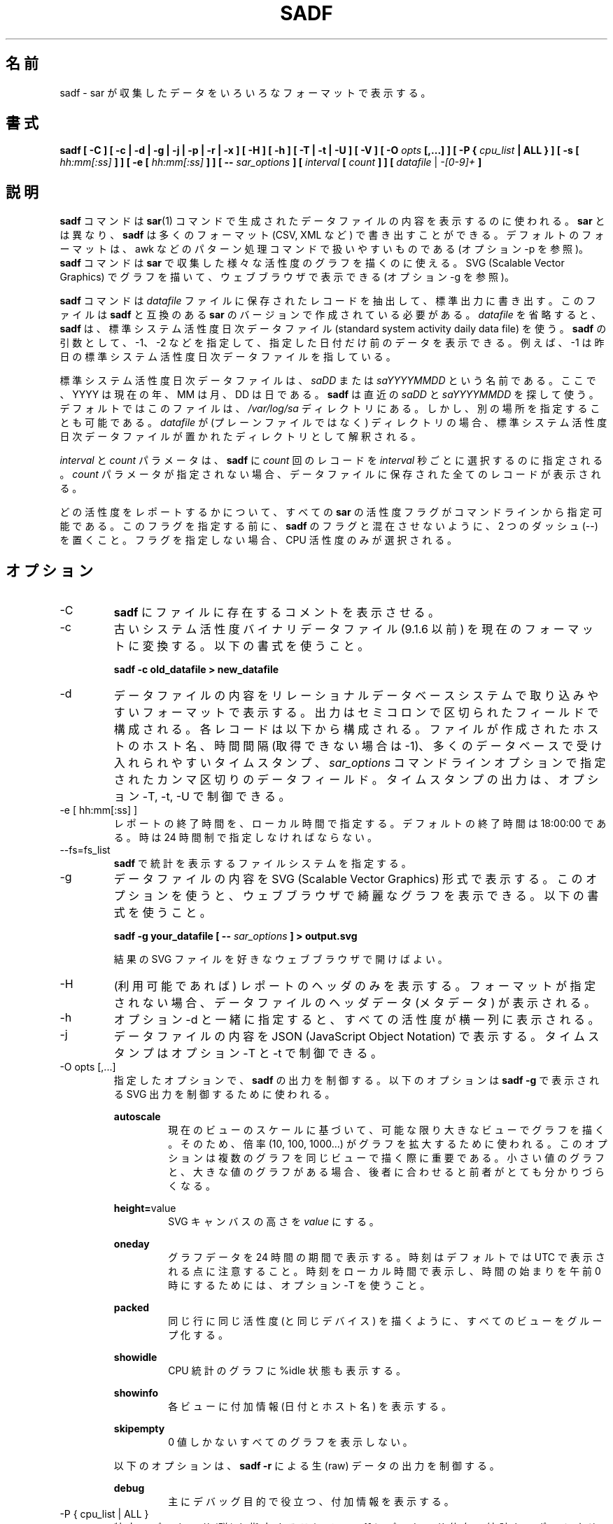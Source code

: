 .\"
.\" Japanese Version Copyright (c) 2019-2020 Yuichi SATO
.\"         all rights reserved.
.\" Translated Mon Jul  8 17:41:52 JST 2019
.\"         by Yuichi SATO <ysato444@ybb.ne.jp>
.\" Updated & Modified Sat Mar 28 23:29:22 JST 2020 by Yuichi SATO
.\"
.TH SADF 1 "JANUARY 2018" Linux "Linux User's Manual" -*- nroff -*-
.\"O .SH NAME
.SH 名前
.\"O sadf \- Display data collected by sar in multiple formats.
sadf \- sar が収集したデータをいろいろなフォーマットで表示する。
.\"O .SH SYNOPSIS
.SH 書式
.B sadf [ -C ] [ -c | -d | -g | -j | -p | -r | -x ] [ -H ] [ -h ] [ -T | -t | -U ] [ -V ] [ -O
.I opts
.B [,...] ] [ -P {
.I cpu_list
.B | ALL } ] [ -s [
.I hh:mm[:ss]
.B ] ] [ -e [
.I hh:mm[:ss]
.B ] ] [ --
.I sar_options
.B ] [
.I interval
.B [
.I count
.B ] ] [
.I datafile
|
.I -[0-9]+
.B ]
.\"O .SH DESCRIPTION
.SH 説明
.\"O The
.\"O .B sadf
.\"O command is used for displaying the contents of data files created by the
.\"O .BR sar (1)
.\"O command. But unlike
.\"O .BR sar ,
.\"O .B sadf
.\"O can write its data in many different formats (CSV, XML, etc.)
.B sadf
コマンドは
.BR sar (1)
コマンドで生成されたデータファイルの内容を表示するのに使われる。
.B sar
とは異なり、
.B sadf
は多くのフォーマット (CSV, XML など) で書き出すことができる。
.\"O The default format is one that can
.\"O easily be handled by pattern processing commands like awk (see option -p).
デフォルトのフォーマットは、
awk などのパターン処理コマンドで扱いやすいものである
(オプション -p を参照)。
.\"O The
.\"O .B sadf
.\"O command can also be used to draw graphs for the various activities collected
.\"O by
.\"O .B sar
.\"O and display them as SVG (Scalable Vector Graphics) graphics in your web browser
.\"O (see option -g).
.B sadf
コマンドは
.B sar
で収集した様々な活性度のグラフを描くのに使える。
SVG (Scalable Vector Graphics) でグラフを描いて、
ウェブブラウザで表示できる (オプション -g を参照)。

.\"O The
.\"O .B sadf
.\"O command extracts and writes to standard output records saved in the
.\"O .I datafile
.\"O file. This file must have been created by a version of
.\"O .B sar
.\"O which is compatible with that of
.\"O .B sadf.
.B sadf
コマンドは
.I datafile
ファイルに保存されたレコードを抽出して、標準出力に書き出す。
このファイルは
.B sadf
と互換のある
.B sar
のバージョンで作成されている必要がある。
.\"O If
.\"O .I datafile
.\"O is omitted,
.\"O .B sadf
.\"O uses the standard system activity daily data file.
.I datafile
を省略すると、
.B sadf
は、標準システム活性度日次データファイル
(standard system activity daily data file) を使う。
.\"O It is also possible to enter -1, -2 etc. as an argument to
.\"O .B sadf
.\"O to display data of that days ago.
.B sadf
の引数として、-1、-2 などを指定して、
指定した日付だけ前のデータを表示できる。
.\"O For example, -1 will point at the standard system
.\"O activity file of yesterday.
例えば、-1 は昨日の標準システム活性度日次データファイルを指している。

.\"O The standard system activity daily data file is named
.\"O .I saDD
.\"O or
.\"O .IR saYYYYMMDD ,
.\"O where YYYY stands for the current year, MM for the current month and
.\"O DD for the current day.
標準システム活性度日次データファイルは、
.I saDD
または
.I saYYYYMMDD
という名前である。
ここで、YYYY は現在の年、MM は月、DD は日である。
.\"O .B sadf
.\"O will look for the most recent of
.\"O .I saDD
.\"O and
.\"O .IR saYYYYMMDD ,
.\"O and use it. By default it is located in the
.\"O .I /var/log/sa
.\"O directory. Yet it is possible to specify an alternate location for it:
.B sadf
は直近の
.I saDD
と
.I saYYYYMMDD
を探して使う。
デフォルトではこのファイルは、
.I /var/log/sa
ディレクトリにある。
しかし、別の場所を指定することも可能である。
.\"O If
.\"O .I datafile
.\"O is a directory (instead of a plain file) then it will be considered as
.\"O the directory where the standard system activity daily data file is
.\"O located.
.I datafile
が (プレーンファイルではなく) ディレクトリの場合、
標準システム活性度日次データファイルが置かれた
ディレクトリとして解釈される。

.\"O The
.\"O .I interval
.\"O and
.\"O .I count
.\"O parameters are used to tell
.\"O .B sadf
.\"O to select
.\"O .I count
.\"O records at
.\"O .I interval
.\"O seconds apart. If the
.\"O .I count
.\"O parameter is not set, then all the records saved in the data file will be
.\"O displayed.
.I interval
と
.I count
パラメータは、
.B sadf
に
.I count
回のレコードを
.I interval
秒ごとに選択するのに指定される。
.I count
パラメータが指定されない場合、
データファイルに保存された全てのレコードが表示される。

.\"O All the activity flags of
.\"O .B sar
.\"O may be entered on the command line to indicate which
.\"O activities are to be reported. Before specifying them, put a pair of
.\"O dashes (--) on the command line in order not to confuse the flags
.\"O with those of
.\"O .B sadf.
どの活性度をレポートするかについて、
すべての
.B sar
の活性度フラグがコマンドラインから指定可能である。
このフラグを指定する前に、
.B sadf
のフラグと混在させないように、2 つのダッシュ (--) を置くこと。
.\"O Not specifying any flags selects only CPU activity.
フラグを指定しない場合、CPU 活性度のみが選択される。

.\"O .SH OPTIONS
.SH オプション
.IP -C
.\"O Tell
.\"O .B sadf
.\"O to display comments present in file.
.B sadf
にファイルに存在するコメントを表示させる。
.IP -c
.\"O Convert an old system activity binary datafile (version 9.1.6 and later)
.\"O to current up-to-date format. Use the following syntax:
古いシステム活性度バイナリデータファイル (9.1.6 以前) を
現在のフォーマットに変換する。
以下の書式を使うこと。

.B sadf -c old_datafile > new_datafile

.IP -d
.\"O Print the contents of the data file in a format that can easily
.\"O be ingested by a relational database system. The output consists
.\"O of fields separated by a semicolon. Each record contains
.\"O the hostname of the host where the file was created, the interval value
.\"O (or -1 if not applicable), the timestamp in a form easily acceptable by
.\"O most databases, and additional semicolon separated data fields as specified
.\"O by
.\"O .I sar_options
.\"O command line options.
データファイルの内容をリレーショナルデータベースシステムで
取り込みやすいフォーマットで表示する。
出力はセミコロンで区切られたフィールドで構成される。
各レコードは以下から構成される。
ファイルが作成されたホストのホスト名、
時間間隔 (取得できない場合は -1)、
多くのデータベースで受け入れられやすいタイムスタンプ、
.I sar_options
コマンドラインオプションで指定されたカンマ区切りのデータフィールド。
.\"O Note that timestamp output can be controlled by options -T, -t and -U.
タイムスタンプの出力は、オプション -T, -t, -U で制御できる。
.IP "-e [ hh:mm[:ss] ]"
.\"O Set the ending time of the report, given in local time. The default ending
.\"O time is 18:00:00. Hours must be given in 24-hour format.
レポートの終了時間を、ローカル時間で指定する。
デフォルトの終了時間は 18:00:00 である。
時は 24 時間制で指定しなければならない。
.IP --fs=fs_list
.\"O Specify the filesystems for which statistics are to be displayed by
.\"O .BR sadf .
.B sadf
で統計を表示するファイルシステムを指定する。
.IP -g
.\"O Print the contents of the data file in SVG (Scalable Vector Graphics) format.
.\"O This option enables you to display some fancy graphs in your web browser.
.\"O Use the following syntax:
データファイルの内容を SVG (Scalable Vector Graphics) 形式で表示する。
このオプションを使うと、ウェブブラウザで綺麗なグラフを表示できる。
以下の書式を使うこと。

.B sadf -g your_datafile [ --
.I sar_options
.B ] > output.svg

.\"O and open the resulting SVG file in your favorite web browser.
結果の SVG ファイルを好きなウェブブラウザで開けばよい。
.IP -H
.\"O Display only the header of the report (when applicable). If no format has
.\"O been specified, then the header data (metadata) of the data file are displayed.
(利用可能であれば) レポートのヘッダのみを表示する。
フォーマットが指定されない場合、データファイルのヘッダデータ (メタデータ) が表示される。
.IP -h
.\"O When used in conjunction with option -d, all activities
.\"O will be displayed horizontally on a single line.
オプション -d と一緒に指定すると、
すべての活性度が横一列に表示される。
.IP -j
.\"O Print the contents of the data file in JSON (JavaScript Object Notation)
.\"O format. Timestamps can be controlled by options -T and -t.
データファイルの内容を JSON (JavaScript Object Notation) で表示する。
タイムスタンプはオプション -T と -t で制御できる。
.IP "-O opts [,...]"
.\"O Use the specified options to control the output of
.\"O .BR sadf .
指定したオプションで、
.B sadf
の出力を制御する。
.\"O The following options are used to control SVG output displayed by
.\"O .BR "sadf -g":
以下のオプションは
.B "sadf -g"
で表示される SVG 出力を制御するために使われる。

.B autoscale
.RS
.RS
.\"O Draw all the graphs of a given view as large as possible based on current
.\"O view's scale. To do this, a factor (10, 100, 1000...) is used to
.\"O enlarge the graph drawing.
現在のビューのスケールに基づいて、可能な限り大きなビューでグラフを描く。
そのため、倍率 (10, 100, 1000...) がグラフを拡大するために使われる。
.\"O This option may be interesting when several graphs are drawn on the same
.\"O view, some with only very small values, and others with high ones,
.\"O the latter making the former hardly visible.
このオプションは複数のグラフを同じビューで描く際に重要である。
小さい値のグラフと、大きな値のグラフがある場合、
後者に合わせると前者がとても分かりづらくなる。
.RE

.BR height= value
.RS
.\"O Set SVG canvas height to
.\"O .IR value .
SVG キャンバスの高さを
.I value
にする。
.RE

.B oneday
.RS
.\"O Display graphs data over a period of 24 hours. Note that hours are still
.\"O printed in UTC by default: You should use option -T to print them in local
.\"O time and get a time window starting from midnight.
グラフデータを 24 時間の期間で表示する。
時刻はデフォルトでは UTC で表示される点に注意すること。
時刻をローカル時間で表示し、時間の始まりを午前 0 時にするためには、
オプション -T を使うこと。
.RE

.B packed
.RS
.\"O Group all views from the same activity (and for the same device) on the same row.
同じ行に同じ活性度 (と同じデバイス) を描くように、すべてのビューをグループ化する。
.RE

.B showidle
.RS
.\"O Also display %idle state in graphs for CPU statistics.
CPU 統計のグラフに %idle 状態も表示する。
.RE

.B showinfo
.RS
.\"O Display additional information (such as the date and the host name) on each view.
各ビューに付加情報 (日付とホスト名) を表示する。
.RE

.B skipempty
.RS
.\"O Do not display views where all graphs have only zero values.
0 値しかないすべてのグラフを表示しない。
.RE

.\"O The following option is used to control raw output displayed by
.\"O .BR "sadf -r":
以下のオプションは、
.B "sadf -r"
による生 (raw) データの出力を制御する。

.B debug
.RS
.\"O Display additional information, mainly useful for debugging purpose.
主にデバッグ目的で役立つ、付加情報を表示する。
.RE
.RE
.IP "-P { cpu_list | ALL }"
.\"O Tell
.\"O .B sadf
.\"O that processor dependent statistics are to be reported only for the
.\"O specified processor or processors.
特定のプロセッサ (群) を指定することで、
.B sadf
にプロセッサ依存の統計をレポートさせる。
.\"O .I cpu_list
.\"O is a list of comma-separated values or range of values (e.g.,
.\"O .BR 0,2,4-7,12- ).
.I cpu_list
はカンマ区切りの値または、値の範囲である (例
.BR 0,2,4-7,12- )。
.\"O Note that processor 0 is the first processor, and processor
.\"O .B all
.\"O is the global average among all processors.
プロセッサ 0 が最初のプロセッサで、プロセッサ
.B all
はすべてのプロセッサの平均である点に注意すること。
.\"O Specifying the
.\"O .B ALL
.\"O keyword reports statistics for each individual processor, and globally for
.\"O all processors.
.B ALL
キーワードを指定すると、すべてのノードの統計をレポートする。
.IP -p
.\"O Print the contents of the data file in a format that can
.\"O easily be handled by pattern processing commands like awk.
awk などのパターン処理コマンドで扱いやすいフォーマットで、
データファイルの内容を表示する。
.\"O The output consists of fields separated by a tab. Each record contains the
.\"O hostname of the host where the file was created, the interval value
.\"O (or -1 if not applicable), the timestamp,
.\"O the device name (or - if not applicable),
.\"O the field name and its value.
出力はタブ区切りのフィールドで構成される。
各レコードには、以下が含まれる。
ファイルが作成されたホストのホスト名、時間間隔 (利用できない場合は -1)、
タイムスタンプ、デバイス名 (利用できない場合は -1)、
フィールド名と値。
.\"O Note that timestamp output can be controlled by options -T, -t and -U.
タイムスタンプの出力は、オプション -T, -t, -U で制御できる。
.IP -r
.\"O Print the raw contents of the data file. With this format, the values for
.\"O all the counters are displayed as read from the kernel, which means e.g., that
.\"O no average values are calculated over the elapsed time interval.
データファイルの生の内容を表示する。
このフォーマットでは、すべてのカウンターはカーネルから
読み込んだままの値が表示される。
例えば、経過時間に対する平均値は計算されないことを意味する。
.IP "-s [ hh:mm[:ss] ]"
.\"O Set the starting time of the data (given in local time), causing the
.\"O .B sadf
.\"O command to extract records time-tagged at, or following, the time
.\"O specified. The default starting time is 08:00:00.
データの開始時刻を (ローカル時刻で) 設定する。
.B sadf
は指定された時刻以降のレコードの抽出する。
デフォルトの開始時刻は、08:00:00 である。
.\"O Hours must be given in 24-hour format.
時は 24 時間制で指定しなければならない。
.IP -T
.\"O Display timestamp in local time instead of UTC (Coordinated Universal Time).
タイムスタンプを UTC (Coordinated Universal Time) ではなく
ローカル時間で表示する。
.IP -t
.\"O Display timestamp in the original local time of the data file creator
.\"O instead of UTC (Coordinated Universal Time).
タイムスタンプを UTC (Coordinated Universal Time) ではなく
ファイル作成者の元のローカル時間で表示する。
.IP -U
.\"O Display timestamp (UTC - Coordinated Universal Time) in seconds from
.\"O the epoch.
タイムスタンプ (UTC - Coordinated Universal Time) を
紀元 (epoch) からの秒数で表示する。
.IP -V
.\"O Print version number then exit.
バージョン番号を表示して、終了する。
.IP -x
.\"O Print the contents of the data file in XML format.
データファイルの内容を XML フォーマットで表示する。
.\"O Timestamps can be controlled by options -T and -t.
タイムスタンプはオプション -T と -t で制御できる。
.\"O The corresponding
.\"O DTD (Document Type Definition) and XML Schema are included in the sysstat
.\"O source package. They are also available at
対応する DTD (Document Type Definition) と
XML スキーマは、sysstat ソースコードパッケージに含まれる。
これは以下から入手できる。
.I http://pagesperso-orange.fr/sebastien.godard/download.html

.\"O .SH ENVIRONMENT
.SH 環境変数
.\"O The
.\"O .B sadf
.\"O command takes into account the following environment variable:
.B sadf
コマンドは下記の環境変数を利用する。

.IP S_TIME_DEF_TIME
.\"O If this variable exists and its value is
.\"O .BR UTC
.\"O then
.\"O .B sadf
.\"O will use UTC time instead of local time to determine the current daily data
.\"O file located in the
.\"O .IR /var/log/sa
.\"O directory.
この環境変数が存在し、その値が
.B UTC
の場合、
.B sadf
は
.I /var/log/sa
ディレクトリにある現在の日次データファイルの時間として、
ローカル時間ではなく UTC 時間を使う。
.\"O .SH EXAMPLES
.SH 例
.B sadf -d /var/log/sa/sa21 -- -r -n DEV
.RS
.\"O Extract memory and network statistics from system activity
.\"O file 'sa21', and display them in a format that can be ingested by a
.\"O database.
メモリとネットワークの統計をシステム活性度ファイル 'sa21' から取得し、
データベースに取り込みやすいフォーマットで表示する。
.RE

.B sadf -p -P 1
.RS
.\"O Extract CPU statistics for processor 1 (the second processor) from current
.\"O daily data file, and display them in a format that can easily be handled
.\"O by a pattern processing command.
プロセッサ 1 (2 番目のプロセッサ) の CPU 統計を
現在の日次データファイルから取得し、
パターン処理コマンドで扱いやすいフォーマットで表示する。
.RE

.\"O .SH BUGS
.SH バグ
.\"O SVG output (as created by option -g) is fully compliant with SVG 1.1 standard.
.\"O Graphics have been successfully displayed in various web browsers, including
.\"O Firefox, Chrome and Opera. Yet SVG rendering is broken on Microsoft browsers
.\"O (tested on Internet Explorer 11 and Edge 13.1): So please don't use them.
(オプション -g で作成される) SVG 出力は SVG 1.1 標準と完全互換である。
画像は Firefox, Chorme, Opera など様々なブラウザで表示に成功する。
しかし、SVG のレンダリングは Microsoft のブラウザ
(Internet Explorer 11 と Edge 13.1 でテストした) ではうまくいかないので、
Microsoft のブラウザは使わないでほしい。

.\"O .SH FILES
.SH ファイル
.I /var/log/sa/saDD
.br
.I /var/log/sa/saYYYYMMDD
.RS
.\"O The standard system activity daily data files and their default location.
.\"O YYYY stands for the current year, MM for the current month and DD for the
.\"O current day.
標準システム活性度日次データファイルとデフォルトの場所。
ここで、YYYY は現在の年、MM は月、DD は日である。

.RE
.\"O .SH AUTHOR
.SH 著者
Sebastien Godard (sysstat <at> orange.fr)
.\"O .SH SEE ALSO
.SH 関連項目
.BR sar (1),
.BR sadc (8),
.BR sa1 (8),
.BR sa2 (8),
.BR sysstat (5)

.I http://pagesperso-orange.fr/sebastien.godard/
